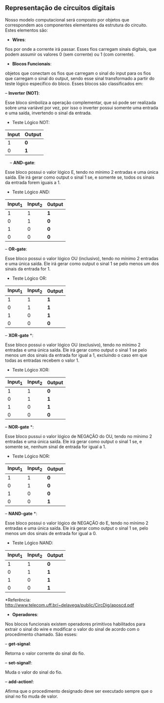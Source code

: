 ** Representação de circuitos digitais
   Nosso modelo computacional será composto por objetos que correspondem aos componentes elementares da estrutura do circuito. 
   Estes elementos são:

- *Wires*: 
fios por onde a corrente irá passar. Esses fios carregam sinais digitais, que podem assumir os valores 0 (sem corrente) ou 1 (com corrente).

- *Blocos Funcionais*: 
objetos que conectam os fios que carregam o sinal do input para os fios que carregam o sinal do output, sendo esse sinal transformado a partir do teste lógico específico do bloco. Esses blocos são classificados em:
 
    -- *Inverter (NOT)*: 
    
    Esse bloco simboliza a operação complementar, que só pode ser realizada sobre uma variável por vez, por isso o inverter possui somente uma entrada e uma saída, invertendo o sinal da entrada.
    
           - Teste Lógico NOT:
           
           | Input | Output |
           |-------+--------|
           | 1 | *0* |
           | 0 | *1* |
                
    -- *AND-gate*:
    
    Esse bloco possui o valor lógico E, tendo no mínimo 2 entradas e uma única saída. Ele irá gerar como output o sinal 1 se, e somente se, todos os sinais da entrada forem iguais a 1.
    
         - Teste Lógico AND:
         
         | Input_1 | Input_2| 0utput |
         |-----+-----+-----|
         | 1 | 1 | *1* |
         | 0 | 1 | *0* |
         | 1 | 0 | *0* |
         | 0 | 0 | *0* |
    
    -- *OR-gate*:
    
    Esse bloco possui o valor lógico OU (inclusivo), tendo no mínimo 2 entradas e uma única saída. Ele irá gerar como output o sinal 1 se pelo menos um dos sinais da entrada for 1.
         
         - Teste Lógico OR:
         
         | Input_1 | Input_2| 0utput |
         |-----+-----+-----|
         | 1 | 1 | *1* |
         | 0 | 1 | *1* |
         | 1 | 0 | *1* |
         | 0 | 0 | *0* |
   
    -- *XOR-gate* *:
    
    Esse bloco possui o valor lógico OU (exclusivo), tendo no mínimo 2 entradas e uma única saída. Ele irá gerar como output o sinal 1 se pelo menos um dos sinais da entrada for igual a 1, excluíndo o caso em que todas as entradas recebem o valor 1.
         
         - Teste Lógico XOR:
         
         | Input_1 | Input_2| 0utput |
         |-----+-----+-----|
         | 1 | 1 | *0* |
         | 0 | 1 | *1* |
         | 1 | 0 | *1* |
         | 0 | 0 | *0* |
 
    -- *NOR-gate* *:
    
    Esse bloco pussui o valor lógico de NEGAÇÃO do OU, tendo no mínimo 2 entradas e uma única saída. Ele irá gerar como output o sinal 1 se, e somente se, nenhum sinal de entrada for igual a 1.
    
         - Teste Lógico NOR:
    
         | Input_1 | Input_2| 0utput |
         |-----+-----+-----|
         | 1 | 1 | *0* |
         | 0  | 1 | *0* |
         | 1 | 0 | *0* |
         | 0  | 0 | *1* |
 
    -- *NAND-gate* *: 
    
    Esse bloco possui o valor lógico de NEGAÇÃO do E, tendo no mínimo 2 entradas e uma única saída. Ele irá gerar como output o sinal 1 se, pelo menos um dos sinais de entrada for igual a 0.
         
         - Teste Lógico NAND:
         
         | Input_1 | Input_2| 0utput |
         |-----+-----+-----|
         | 1 | 1 | *0* |
         | 0  | 1 | *1* |
         | 1 | 0 | *1* |
         | 0  | 0 | *1* |

 
     *Referência: http://www.telecom.uff.br/~delavega/public/CircDig/aposcd.pdf
     
     
- *Operadores*:
Nos blocos funcionais existem operadores primitivos habilitados para extrair o sinal do wire e modificar o valor do sinal de acordo com o procedimento chamado. São esses:

    -- *get-signal*: 
    
    Retorna o valor corrente do sinal do fio.
    
    -- *set-signal!*:
    
    Muda o valor do sinal do fio.
    
    -- *add-action!*: 
    
    Afirma que o procedimento designado deve ser executado sempre que o sinal no fio muda de valor.
    
